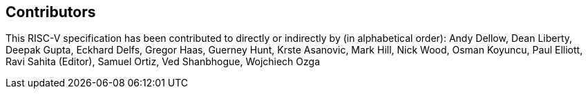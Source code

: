 == Contributors

This RISC-V specification has been contributed to directly or indirectly by (in
alphabetical order): Andy Dellow, Dean Liberty, Deepak Gupta, Eckhard Delfs,
Gregor Haas, Guerney Hunt, Krste Asanovic, Mark Hill, Nick Wood, Osman Koyuncu,
Paul Elliott, Ravi Sahita (Editor), Samuel Ortiz, Ved Shanbhogue, Wojchiech Ozga

